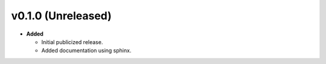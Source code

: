 v0.1.0 (Unreleased)
-------------------
* **Added**

  * Initial publicized release.
  * Added documentation using sphinx.
